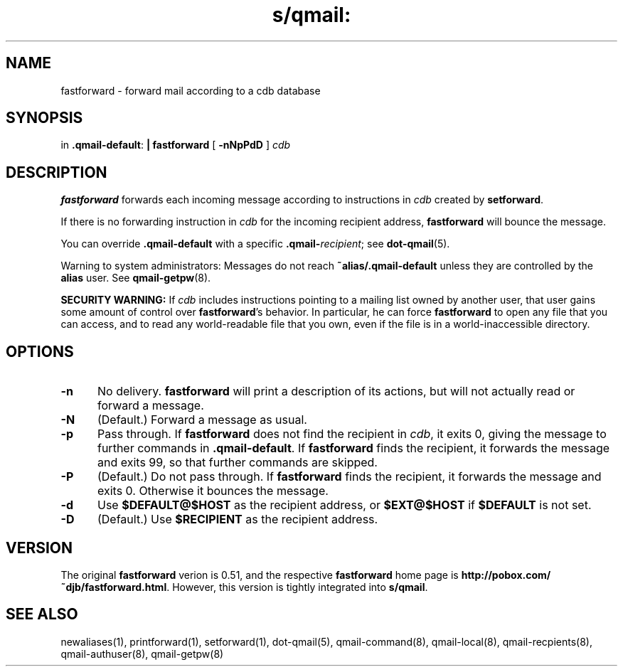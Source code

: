 .TH s/qmail: fastforward 1
.SH NAME
fastforward \- forward mail according to a cdb database
.SH SYNOPSIS
in
.BR .qmail-default :
.B | fastforward
[
.B \-nNpPdD
]
.I cdb
.SH DESCRIPTION
.B fastforward
forwards each incoming message
according to instructions in
.I cdb
created by
.BR setforward .

If there is no forwarding instruction in
.I cdb
for the incoming recipient address,
.B fastforward
will bounce the message.

You can override
.B .qmail-default
with a specific
.BR .qmail-\fIrecipient ;
see
.BR dot-qmail (5).

Warning to system administrators:
Messages do not reach
.B ~alias/.qmail-default
unless they are controlled by the
.B alias
user.
See
.BR qmail-getpw (8).

.B SECURITY WARNING:
If
.I cdb
includes instructions pointing to a mailing list owned by another user,
that user gains some amount of control over
.BR fastforward 's
behavior.
In particular, he can force
.B fastforward
to open any file that you can access,
and to read any world-readable file that you own,
even if the file is in a world-inaccessible directory.
.SH "OPTIONS"
.TP 5
.B \-n
No delivery.
.B fastforward
will print a description of its actions,
but will not actually read or forward a message.
.TP
.B \-N
(Default.)
Forward a message as usual.
.TP
.B \-p
Pass through.
If
.B fastforward
does not find the recipient in
.IR cdb ,
it exits 0,
giving the message to further commands in
.BR .qmail-default .
If
.B fastforward
finds the recipient,
it forwards the message and exits 99,
so that further commands are skipped.
.TP
.B \-P
(Default.)
Do not pass through.
If
.B fastforward
finds the recipient,
it forwards the message and exits 0.
Otherwise it bounces the message.
.TP
.B \-d
Use
.B $DEFAULT@$HOST
as the recipient address, or
.B $EXT@$HOST
if
.B $DEFAULT
is not set.
.TP
.B \-D
(Default.)
Use
.B $RECIPIENT
as the recipient address.
.SH VERSION
The original
.B fastforward
verion is 0.51, and the respective 
.B fastforward
home page is
.BR http://pobox.com/~djb/fastforward.html .
However, this version is tightly integrated into
.BR s/qmail .

.SH "SEE ALSO"
newaliases(1),
printforward(1),
setforward(1),
dot-qmail(5),
qmail-command(8),
qmail-local(8),
qmail-recpients(8),
qmail-authuser(8),
qmail-getpw(8)
